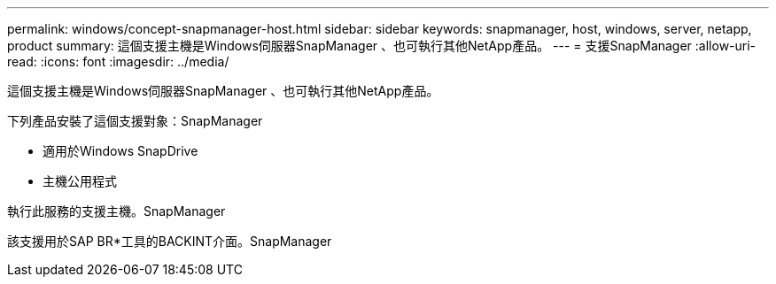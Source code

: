 ---
permalink: windows/concept-snapmanager-host.html 
sidebar: sidebar 
keywords: snapmanager, host, windows, server, netapp, product 
summary: 這個支援主機是Windows伺服器SnapManager 、也可執行其他NetApp產品。 
---
= 支援SnapManager
:allow-uri-read: 
:icons: font
:imagesdir: ../media/


[role="lead"]
這個支援主機是Windows伺服器SnapManager 、也可執行其他NetApp產品。

下列產品安裝了這個支援對象：SnapManager

* 適用於Windows SnapDrive
* 主機公用程式


執行此服務的支援主機。SnapManager

該支援用於SAP BR*工具的BACKINT介面。SnapManager

